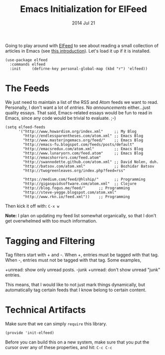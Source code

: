 #+TITLE:  Emacs Initialization for ElFeed
#+AUTHOR: Howard Abrams
#+EMAIL:  howard.abrams@gmail.com
#+DATE:   2014 Jul 21
#+TAGS:   emacs

Going to play around with [[https://github.com/skeeto/elfeed][ElFeed]] to see about reading a small
collection of articles in Emacs (see [[http://nullprogram.com/blog/2013/09/04/][this introduction]]).
Let's load it up if it is installed.

#+BEGIN_SRC elisp
  (use-package elfeed
    :commands elfeed
    :init     (defirne-key personal-global-map (kbd "r") 'elfeed))
#+END_SRC

* The Feeds

  We just need to maintain a list of the RSS and Atom feeds we want to
  read. Personally, I don't want a lot of /entries/. No
  /announcements/ either...just quality essays. That said,
  Emacs-related essays would be fun to read in Emacs, since any code
  would be trivial to evaluate. ;-)

#+BEGIN_SRC elisp
  (setq elfeed-feeds
        '("http://www.howardism.org/index.xml"     ;; My Blog
          "http://endlessparentheses.com/atom.xml" ;; Emacs Blog
          "http://www.masteringemacs.org/feed/"    ;; Emacs Blog
          "http://emacs-fu.blogspot.com/feeds/posts/default"
          "http://emacsredux.com/atom.xml"         ;; Emacs Blog
          "http://www.lunaryorn.com/feed.atom"     ;; Emacs Blog
          "http://emacshorrors.com/feed.atom"
          "http://swannodette.github.com/atom.xml" ;; David Nolen, duh.
          "http://batsov.com/atom.xml"             ;; Bozhidar Batsov
          "http://twogreenleaves.org/index.php?feed=rss"

          "https://medium.com/feed/@hlship/"       ;; Programming
          "http://gigasquidsoftware.com/atom.xml"  ;; Clojure
          "http://blog.fogus.me/feed/"      ;; Programming
          "http://steve-yegge.blogspot.com/atom.xml"
          "http://www.rkn.io/feed.xml"))    ;; Programming
#+END_SRC

  Then kick it off with: =C-x w=

  *Note:* I plan on updating my feed list somewhat organically, so
   that I don't get overwhelmed with too much information.

* Tagging and Filtering

  Tag filters start with + and -. When +, entries must be tagged
  with that tag. When -, entries must not be tagged with that tag. Some
  examples,

    +unread: show only unread posts.
    -junk +unread: don't show unread "junk" entries.

  This means, that I would like to not just mark things dynamically, but
  automatically tag certain feeds that I know belong to certain content.

* Technical Artifacts

  Make sure that we can simply =require= this library.

#+BEGIN_SRC elisp
  (provide 'init-elfeed)
#+END_SRC

  Before you can build this on a new system, make sure that you put
  the cursor over any of these properties, and hit: =C-c C-c=

#+DESCRIPTION: A literate programming version of my Emacs Initialization for Graphical Clients
#+PROPERTY:    results silent
#+PROPERTY:    header-args:sh  :tangle no
#+PROPERTY:    tangle ~/.emacs.d/elisp/init-elfeed.el
#+PROPERTY:    eval no-export
#+PROPERTY:    comments org
#+OPTIONS:     num:nil toc:nil todo:nil tasks:nil tags:nil
#+OPTIONS:     skip:nil author:nil email:nil creator:nil timestamp:nil
#+INFOJS_OPT:  view:nil toc:nil ltoc:t mouse:underline buttons:0 path:http://orgmode.org/org-info.js
